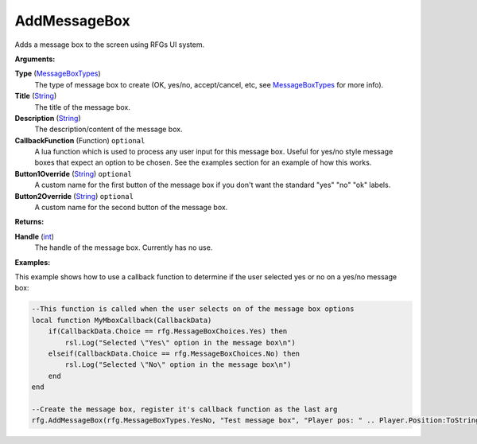 
AddMessageBox
********************************************************
Adds a message box to the screen using RFGs UI system.

**Arguments:**

**Type** (`MessageBoxTypes`_)
    The type of message box to create (OK, yes/no, accept/cancel, etc, see `MessageBoxTypes`_ for more info).

**Title** (`String`_)
    The title of the message box.

**Description** (`String`_)
    The description/content of the message box.

**CallbackFunction** (Function) ``optional`` 
    A lua function which is used to process any user input for this message box. Useful for yes/no style message boxes that expect an option to be chosen. See the examples section for an example of how this works.

**Button1Override** (`String`_) ``optional`` 
    A custom name for the first button of the message box if you don't want the standard "yes" "no" "ok" labels.

**Button2Override** (`String`_) ``optional`` 
    A custom name for the second button of the message box.

**Returns:**

**Handle** (`int`_)
    The handle of the message box. Currently has no use.

**Examples:**

This example shows how to use a callback function to determine if the user selected yes or no on a yes/no message box:

.. code-block:: lua

    --This function is called when the user selects on of the message box options
    local function MyMboxCallback(CallbackData)
        if(CallbackData.Choice == rfg.MessageBoxChoices.Yes) then
            rsl.Log("Selected \"Yes\" option in the message box\n")
        elseif(CallbackData.Choice == rfg.MessageBoxChoices.No) then
            rsl.Log("Selected \"No\" option in the message box\n")
        end
    end

    --Create the message box, register it's callback function as the last arg
    rfg.AddMessageBox(rfg.MessageBoxTypes.YesNo, "Test message box", "Player pos: " .. Player.Position:ToString(), MyMboxCallback)

.. _`float`: ../Types/PrimitiveTypes.html#floating-point-types
.. _`String`: ../Types/PrimitiveTypes.html#string
.. _`bool`: ../Types/PrimitiveTypes.html#bool
.. _`int`: ../Types/PrimitiveTypes.html
.. _`MessageBoxTypes`: ../Types/MessageBoxTypes.html